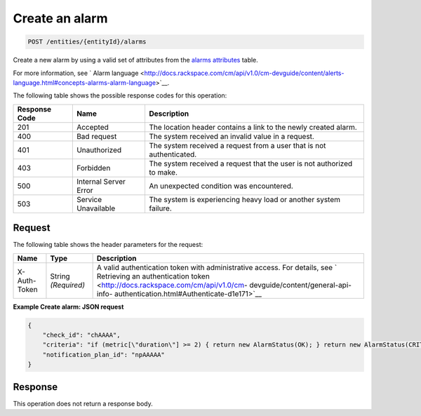 .. _create-an-alarm:

Create an alarm
^^^^^^^^^^^^^^^
.. code::

    POST /entities/{entityId}/alarms

Create a new alarm by using a valid set of attributes from the
`alarms attributes
<http://docs.rackspace.com/cm/api/v1.0/cm-devguide/content/service-alarms.html>`__
table.

For more information,
see ` Alarm language
<http://docs.rackspace.com/cm/api/v1.0/cm-devguide/content/alerts-language.html#concepts-alarms-alarm-language>`__.

The following table shows the possible response codes for this operation:

+--------------------------+-------------------------+-------------------------+
|Response Code             |Name                     |Description              |
+==========================+=========================+=========================+
|201                       |Accepted                 |The location header      |
|                          |                         |contains a link to the   |
|                          |                         |newly created alarm.     |
+--------------------------+-------------------------+-------------------------+
|400                       |Bad request              |The system received an   |
|                          |                         |invalid value in a       |
|                          |                         |request.                 |
+--------------------------+-------------------------+-------------------------+
|401                       |Unauthorized             |The system received a    |
|                          |                         |request from a user that |
|                          |                         |is not authenticated.    |
+--------------------------+-------------------------+-------------------------+
|403                       |Forbidden                |The system received a    |
|                          |                         |request that the user is |
|                          |                         |not authorized to make.  |
+--------------------------+-------------------------+-------------------------+
|500                       |Internal Server Error    |An unexpected condition  |
|                          |                         |was encountered.         |
+--------------------------+-------------------------+-------------------------+
|503                       |Service Unavailable      |The system is            |
|                          |                         |experiencing heavy load  |
|                          |                         |or another system        |
|                          |                         |failure.                 |
+--------------------------+-------------------------+-------------------------+

Request
"""""""
The following table shows the header parameters for the request:

+-----------------+----------------+-------------------------------------------+
|Name             |Type            |Description                                |
+=================+================+===========================================+
|X-Auth-Token     |String          |A valid authentication token with          |
|                 |*(Required)*    |administrative access. For details, see `  |
|                 |                |Retrieving an authentication token         |
|                 |                |<http://docs.rackspace.com/cm/api/v1.0/cm- |
|                 |                |devguide/content/general-api-info-         |
|                 |                |authentication.html#Authenticate-d1e171>`__|
+-----------------+----------------+-------------------------------------------+

**Example Create alarm: JSON request**

.. code::

   {
       "check_id": "chAAAA",
       "criteria": "if (metric[\"duration\"] >= 2) { return new AlarmStatus(OK); } return new AlarmStatus(CRITICAL);",
       "notification_plan_id": "npAAAAA"
   }

Response
""""""""
This operation does not return a response body.
